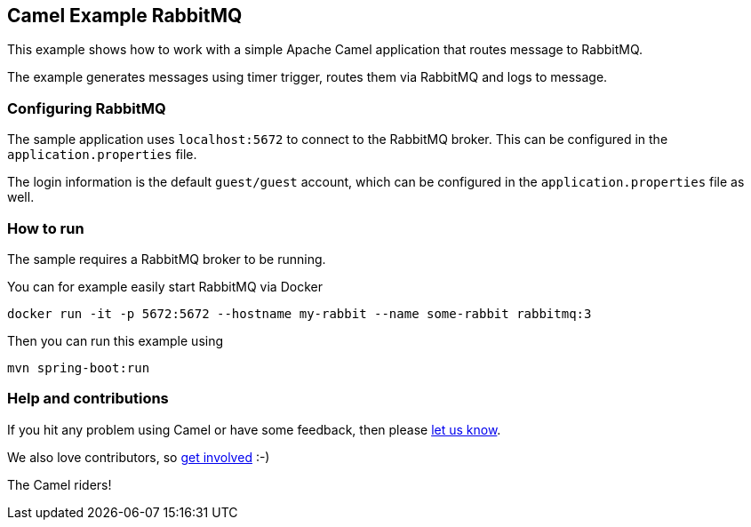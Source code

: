 == Camel Example RabbitMQ

This example shows how to work with a simple Apache Camel application that routes message to RabbitMQ.

The example generates messages using timer trigger, routes them via RabbitMQ and logs to message.

=== Configuring RabbitMQ

The sample application uses `localhost:5672` to connect to the RabbitMQ broker.
This can be configured in the `application.properties` file.

The login information is the default `guest/guest` account, which can be configured
in the `application.properties` file as well.

=== How to run

The sample requires a RabbitMQ broker to be running.

You can for example easily start RabbitMQ via Docker

    docker run -it -p 5672:5672 --hostname my-rabbit --name some-rabbit rabbitmq:3

Then you can run this example using

    mvn spring-boot:run

=== Help and contributions

If you hit any problem using Camel or have some feedback, then please
https://camel.apache.org/support.html[let us know].

We also love contributors, so
https://camel.apache.org/contributing.html[get involved] :-)

The Camel riders!
